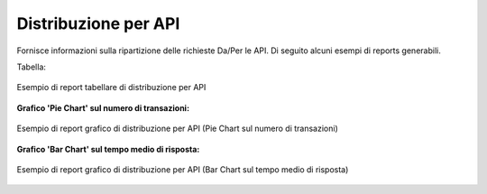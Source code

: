 .. _mon_stats_api:

Distribuzione per API
~~~~~~~~~~~~~~~~~~~~~

Fornisce informazioni sulla ripartizione delle richieste Da/Per le API.
Di seguito alcuni esempi di reports generabili.

Tabella:

.. figure:: ../../_figure_monitoraggio/DistribuzioneAPITabella.png
    :scale: 50%
    :align: center
    :name: mon_distribuzioneApiTabella_fig

    Esempio di report tabellare di distribuzione per API

**Grafico 'Pie Chart' sul numero di transazioni:**

.. figure:: ../../_figure_monitoraggio/DistribuzioneAPIPie.png
    :scale: 50%
    :align: center
    :name: mon_distribuzioneApiPie_fig

    Esempio di report grafico di distribuzione per API (Pie Chart sul numero di transazioni)

**Grafico 'Bar Chart' sul tempo medio di risposta:**

.. figure:: ../../_figure_monitoraggio/DistribuzioneAPIBar.png
    :scale: 50%
    :align: center
    :name: mon_distribuzioneApiBar_fig

    Esempio di report grafico di distribuzione per API (Bar Chart sul tempo medio di risposta)
